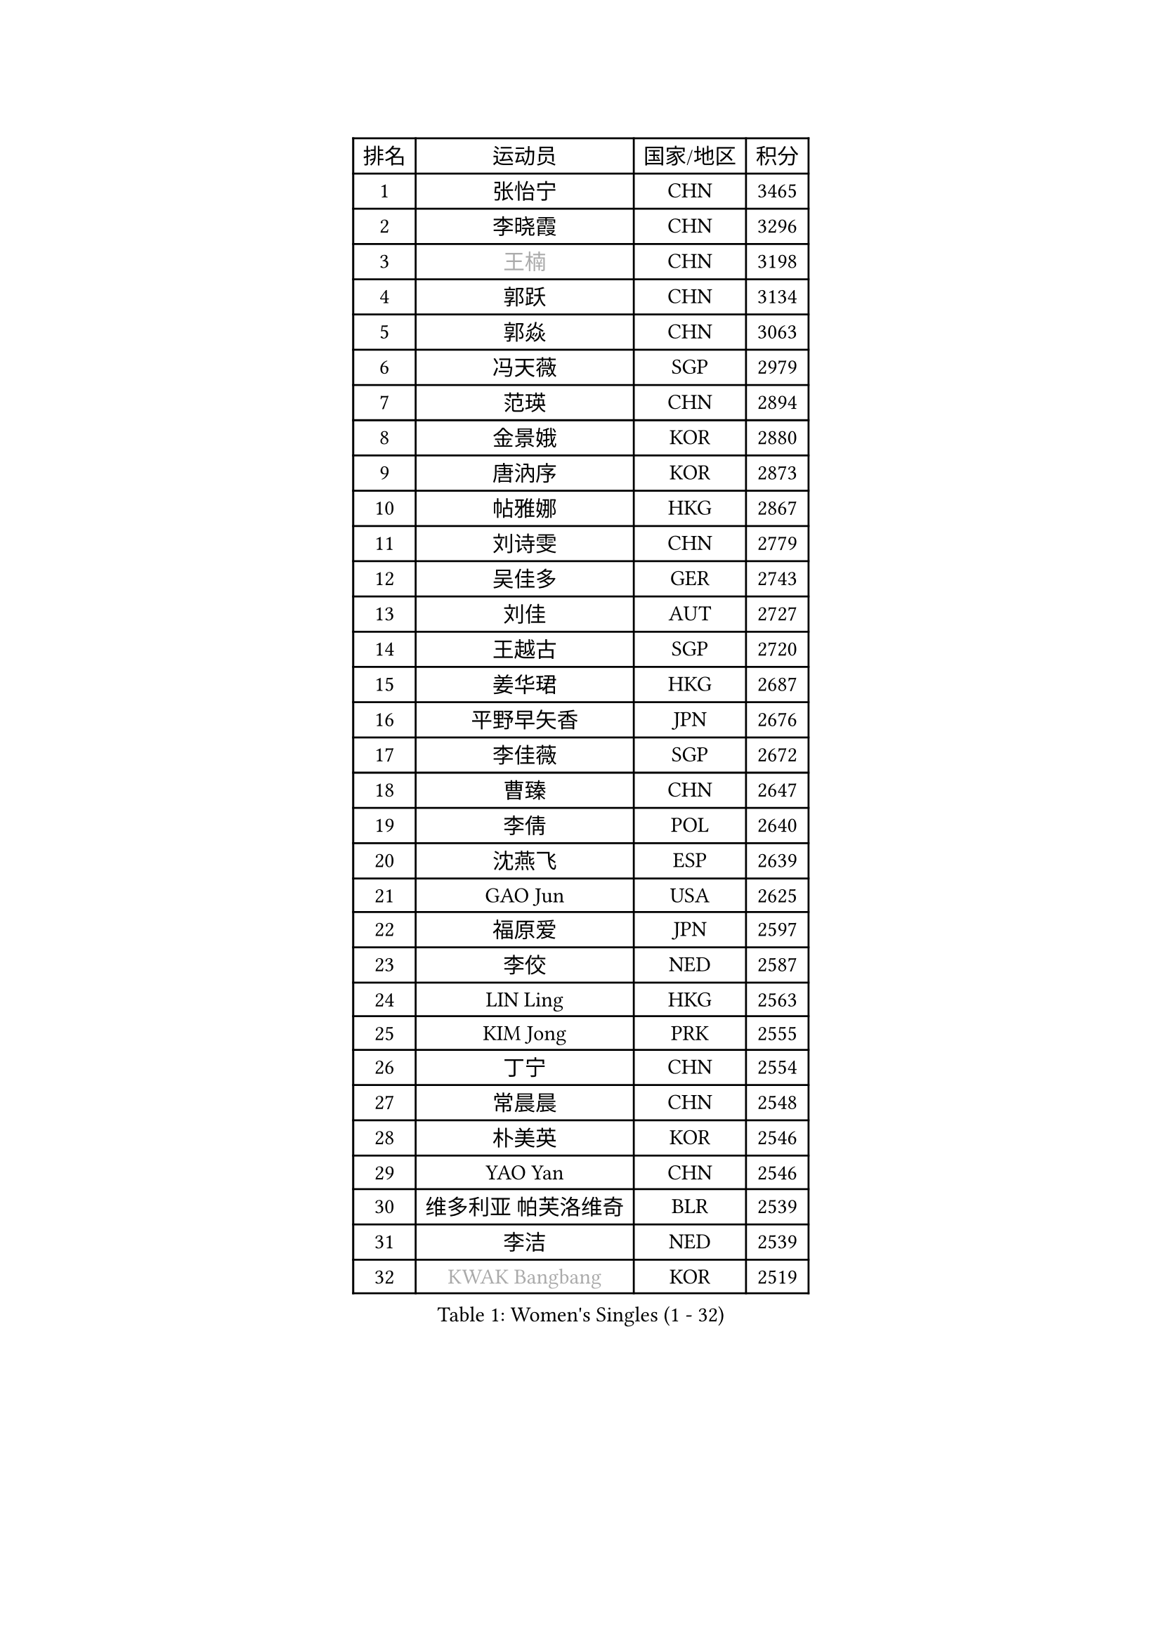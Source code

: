 
#set text(font: ("Courier New", "NSimSun"))
#figure(
  caption: "Women's Singles (1 - 32)",
    table(
      columns: 4,
      [排名], [运动员], [国家/地区], [积分],
      [1], [张怡宁], [CHN], [3465],
      [2], [李晓霞], [CHN], [3296],
      [3], [#text(gray, "王楠")], [CHN], [3198],
      [4], [郭跃], [CHN], [3134],
      [5], [郭焱], [CHN], [3063],
      [6], [冯天薇], [SGP], [2979],
      [7], [范瑛], [CHN], [2894],
      [8], [金景娥], [KOR], [2880],
      [9], [唐汭序], [KOR], [2873],
      [10], [帖雅娜], [HKG], [2867],
      [11], [刘诗雯], [CHN], [2779],
      [12], [吴佳多], [GER], [2743],
      [13], [刘佳], [AUT], [2727],
      [14], [王越古], [SGP], [2720],
      [15], [姜华珺], [HKG], [2687],
      [16], [平野早矢香], [JPN], [2676],
      [17], [李佳薇], [SGP], [2672],
      [18], [曹臻], [CHN], [2647],
      [19], [李倩], [POL], [2640],
      [20], [沈燕飞], [ESP], [2639],
      [21], [GAO Jun], [USA], [2625],
      [22], [福原爱], [JPN], [2597],
      [23], [李佼], [NED], [2587],
      [24], [LIN Ling], [HKG], [2563],
      [25], [KIM Jong], [PRK], [2555],
      [26], [丁宁], [CHN], [2554],
      [27], [常晨晨], [CHN], [2548],
      [28], [朴美英], [KOR], [2546],
      [29], [YAO Yan], [CHN], [2546],
      [30], [维多利亚 帕芙洛维奇], [BLR], [2539],
      [31], [李洁], [NED], [2539],
      [32], [#text(gray, "KWAK Bangbang")], [KOR], [2519],
    )
  )#pagebreak()

#set text(font: ("Courier New", "NSimSun"))
#figure(
  caption: "Women's Singles (33 - 64)",
    table(
      columns: 4,
      [排名], [运动员], [国家/地区], [积分],
      [33], [MONTEIRO DODEAN Daniela], [ROU], [2515],
      [34], [WANG Chen], [CHN], [2501],
      [35], [克里斯蒂娜 托特], [HUN], [2498],
      [36], [福冈春菜], [JPN], [2498],
      [37], [塔玛拉 鲍罗斯], [CRO], [2471],
      [38], [PENG Luyang], [CHN], [2435],
      [39], [WU Xue], [DOM], [2431],
      [40], [LAU Sui Fei], [HKG], [2414],
      [41], [LEE Eunhee], [KOR], [2408],
      [42], [KOMWONG Nanthana], [THA], [2397],
      [43], [石垣优香], [JPN], [2384],
      [44], [伊丽莎白 萨玛拉], [ROU], [2377],
      [45], [RAO Jingwen], [CHN], [2369],
      [46], [XIAN Yifang], [FRA], [2339],
      [47], [SUN Beibei], [SGP], [2330],
      [48], [FUJINUMA Ai], [JPN], [2307],
      [49], [于梦雨], [SGP], [2300],
      [50], [倪夏莲], [LUX], [2294],
      [51], [STEFANOVA Nikoleta], [ITA], [2293],
      [52], [PAOVIC Sandra], [CRO], [2286],
      [53], [JEON Hyekyung], [KOR], [2270],
      [54], [ODOROVA Eva], [SVK], [2267],
      [55], [HIURA Reiko], [JPN], [2264],
      [56], [LI Qiangbing], [AUT], [2257],
      [57], [POTA Georgina], [HUN], [2242],
      [58], [#text(gray, "KOSTROMINA Tatyana")], [BLR], [2235],
      [59], [SCHALL Elke], [GER], [2235],
      [60], [单晓娜], [GER], [2220],
      [61], [KRAVCHENKO Marina], [ISR], [2209],
      [62], [BARTHEL Zhenqi], [GER], [2205],
      [63], [EKHOLM Matilda], [SWE], [2195],
      [64], [TAN Wenling], [ITA], [2192],
    )
  )#pagebreak()

#set text(font: ("Courier New", "NSimSun"))
#figure(
  caption: "Women's Singles (65 - 96)",
    table(
      columns: 4,
      [排名], [运动员], [国家/地区], [积分],
      [65], [PASKAUSKIENE Ruta], [LTU], [2179],
      [66], [TASEI Mikie], [JPN], [2165],
      [67], [PESOTSKA Margaryta], [UKR], [2162],
      [68], [PAVLOVICH Veronika], [BLR], [2156],
      [69], [JIA Jun], [CHN], [2153],
      [70], [侯美玲], [TUR], [2144],
      [71], [FEHER Gabriela], [SRB], [2142],
      [72], [YAN Chimei], [SMR], [2140],
      [73], [LOVAS Petra], [HUN], [2136],
      [74], [JEE Minhyung], [AUS], [2136],
      [75], [#text(gray, "MIROU Maria")], [GRE], [2129],
      [76], [ERDELJI Anamaria], [SRB], [2121],
      [77], [#text(gray, "KOTIKHINA Irina")], [RUS], [2117],
      [78], [#text(gray, "JIAO Yongli")], [ESP], [2116],
      [79], [#text(gray, "KIM Mi Yong")], [PRK], [2115],
      [80], [GANINA Svetlana], [RUS], [2111],
      [81], [ZHU Fang], [ESP], [2111],
      [82], [LI Xue], [FRA], [2108],
      [83], [SKOV Mie], [DEN], [2107],
      [84], [HUANG Yi-Hua], [TPE], [2105],
      [85], [BILENKO Tetyana], [UKR], [2100],
      [86], [MOON Hyunjung], [KOR], [2098],
      [87], [KONISHI An], [JPN], [2089],
      [88], [PROKHOROVA Yulia], [RUS], [2082],
      [89], [MOCROUSOV Elena], [MDA], [2080],
      [90], [PARTYKA Natalia], [POL], [2077],
      [91], [LU Yun-Feng], [TPE], [2069],
      [92], [BOLLMEIER Nadine], [GER], [2066],
      [93], [MOLNAR Cornelia], [CRO], [2061],
      [94], [LAY Jian Fang], [AUS], [2059],
      [95], [KRAMER Tanja], [GER], [2055],
      [96], [TIKHOMIROVA Anna], [RUS], [2051],
    )
  )#pagebreak()

#set text(font: ("Courier New", "NSimSun"))
#figure(
  caption: "Women's Singles (97 - 128)",
    table(
      columns: 4,
      [排名], [运动员], [国家/地区], [积分],
      [97], [石贺净], [KOR], [2051],
      [98], [#text(gray, "TAN Paey Fern")], [SGP], [2051],
      [99], [VACENOVSKA Iveta], [CZE], [2043],
      [100], [STRBIKOVA Renata], [CZE], [2041],
      [101], [藤井宽子], [JPN], [2041],
      [102], [DVORAK Galia], [ESP], [2036],
      [103], [张瑞], [HKG], [2035],
      [104], [NTOULAKI Ekaterina], [GRE], [2032],
      [105], [#text(gray, "TODOROVIC Biljana")], [SLO], [2025],
      [106], [YU Kwok See], [HKG], [2018],
      [107], [MIAO Miao], [AUS], [2016],
      [108], [NEGRISOLI Laura], [ITA], [2014],
      [109], [KO Somi], [KOR], [2012],
      [110], [ROBERTSON Laura], [GER], [2007],
      [111], [ETSUZAKI Ayumi], [JPN], [2007],
      [112], [DOLGIKH Maria], [RUS], [2002],
      [113], [TIMINA Elena], [NED], [2001],
      [114], [LANG Kristin], [GER], [1999],
      [115], [KIM Junghyun], [KOR], [1984],
      [116], [BAKULA Andrea], [CRO], [1979],
      [117], [#text(gray, "YAN Xiaoshan")], [POL], [1973],
      [118], [KOLODYAZHNAYA Ekaterina], [RUS], [1972],
      [119], [KIM Kyungha], [KOR], [1964],
      [120], [DRINKHALL Joanna], [ENG], [1961],
      [121], [PARK Youngsook], [KOR], [1960],
      [122], [MEDINA Paula], [COL], [1960],
      [123], [SIBLEY Kelly], [ENG], [1959],
      [124], [徐孝元], [KOR], [1958],
      [125], [FADEEVA Oxana], [RUS], [1958],
      [126], [郑怡静], [TPE], [1957],
      [127], [GRUNDISCH Carole], [FRA], [1954],
      [128], [KASABOVA Asya], [BUL], [1953],
    )
  )